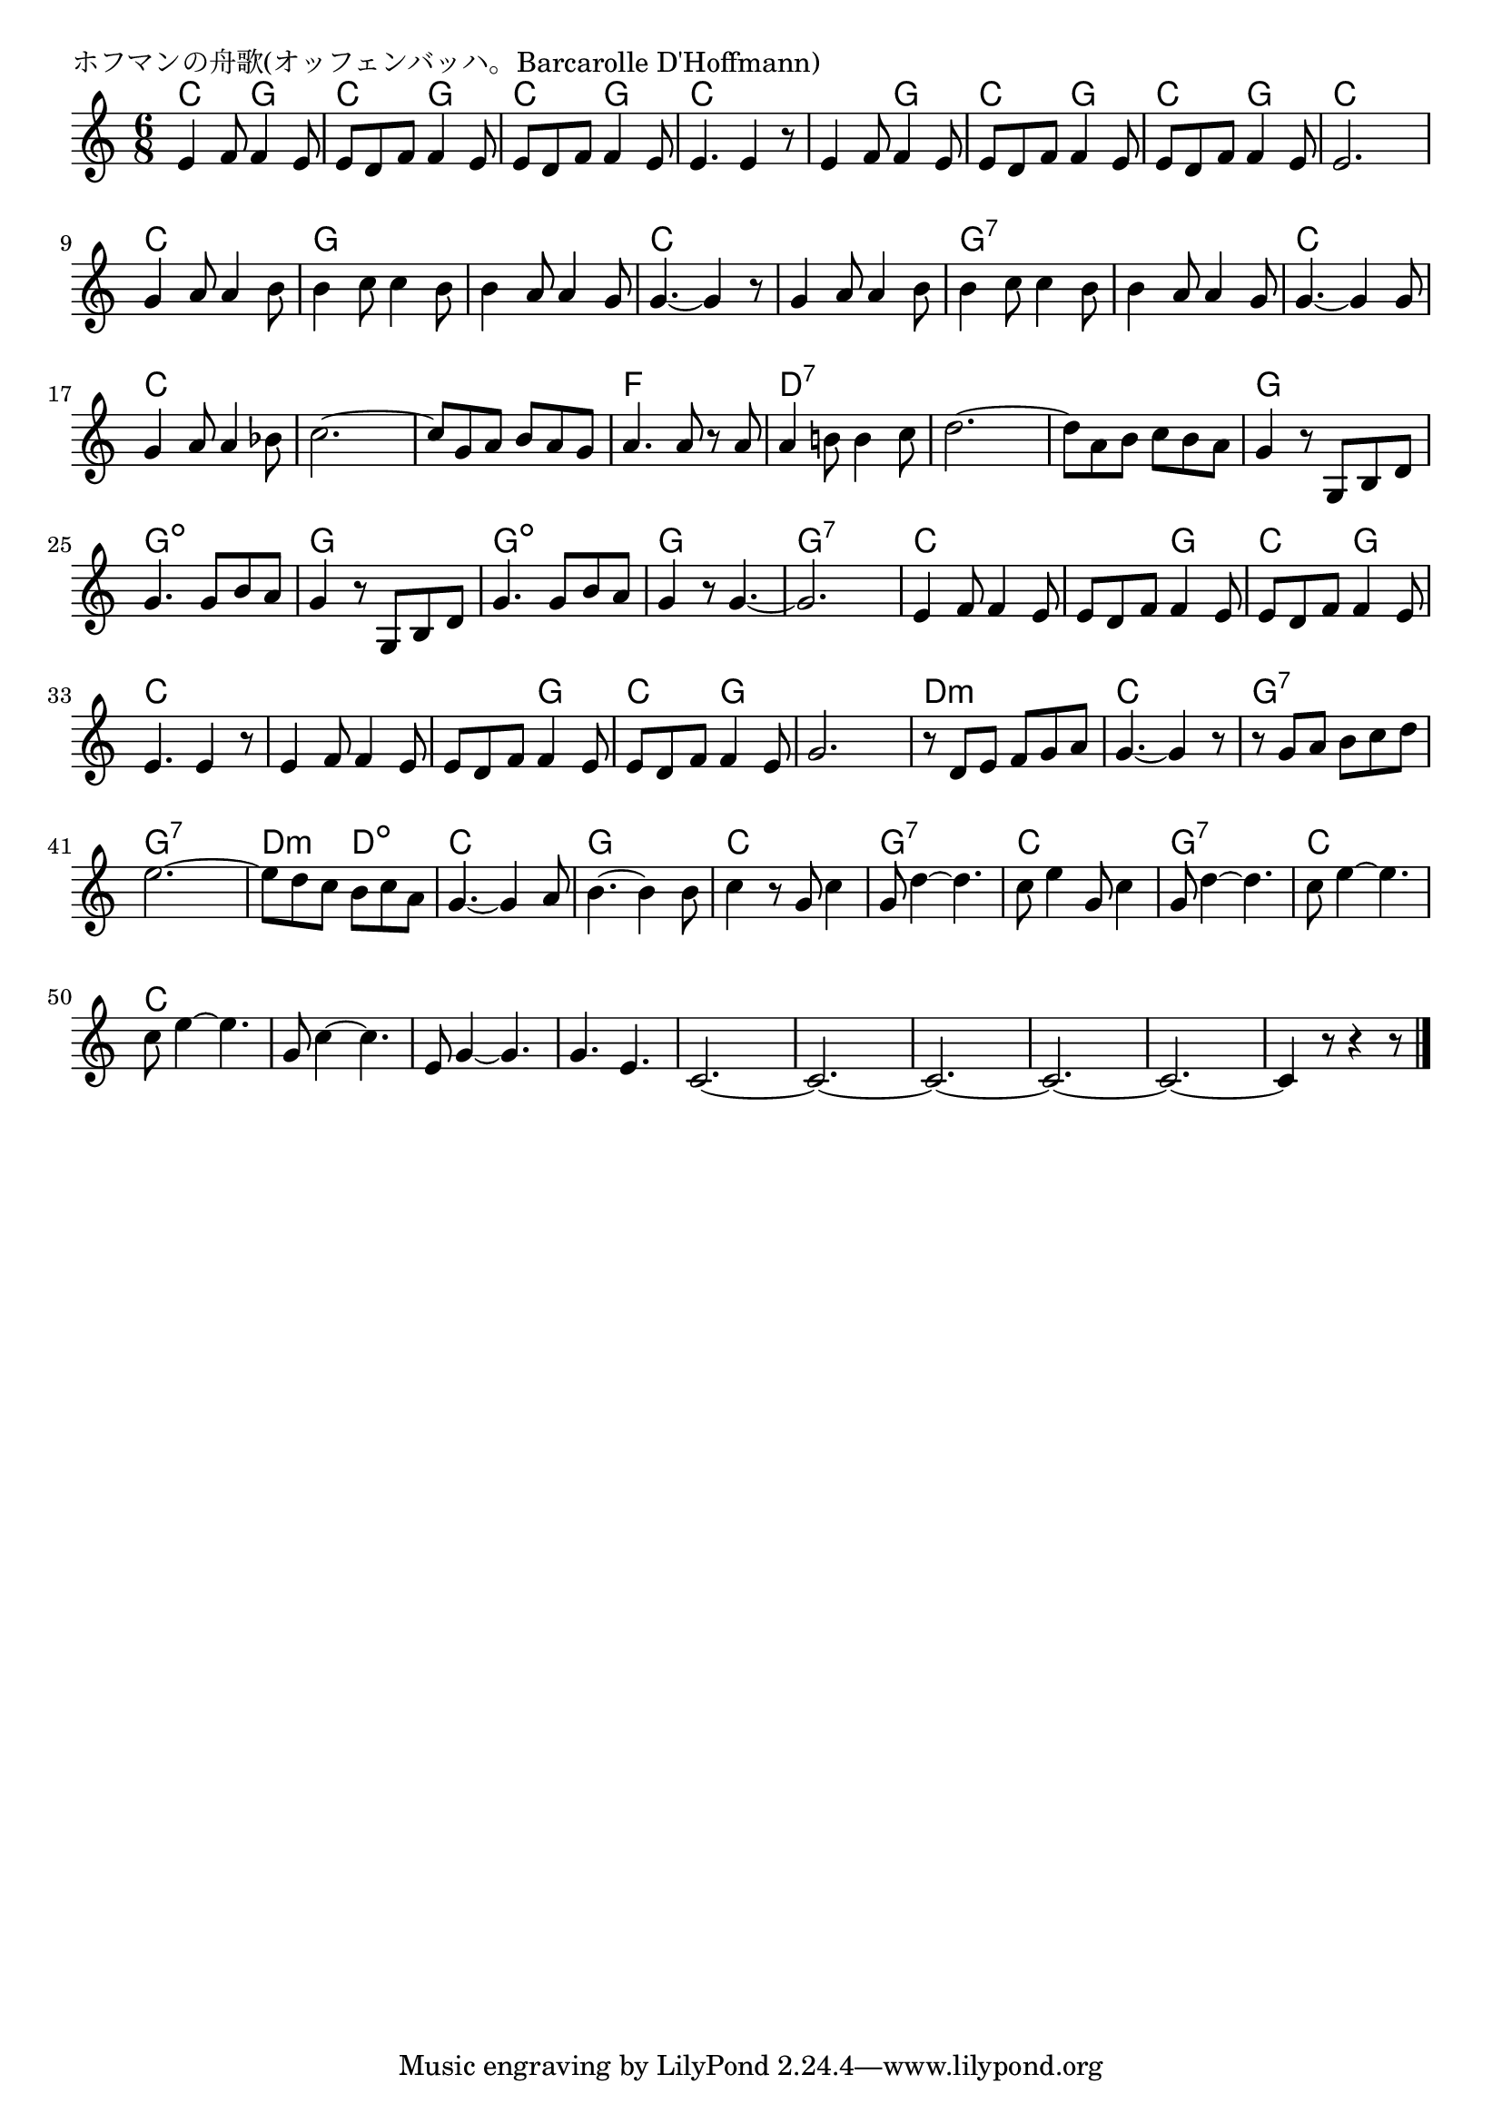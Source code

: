 \version "2.18.2"

% ホフマンの舟歌(オッフェンバッハ。Barcarolle D'Hoffmann)

\header {
piece = "ホフマンの舟歌(オッフェンバッハ。Barcarolle D'Hoffmann)"
}

melody =
\relative c' {
\key c \major
\time 6/8
\set Score.tempoHideNote = ##t
\tempo 4=90
\numericTimeSignature
%
e4 f8 f4 e8 |
e8 d f f4 e8 |
e8 d f f4 e8 |

e4. e4 r8 |
e4 f8 f4 e8 | % 5
e d f f4 e8 |

e d f f4 e8 |
e2. |
g4 a8 a4 b8 | % 9

b4 c8 c4 b8 |
b4 a8 a4 g8 |
g4.~g4 r8 |

g4 a8 a4 b8 |
b4 c8 c4 b8 |
b4 a8 a4 g8 |

g4.~g4 g8 |
g4 a8 a4 bes8 |
c2.~ |

c8 g a b a g |
a4. a8 r a |
a4 b!8 b4 c8 |
d2.~ |

d8 a b c b a |
g4 r8 g, b d |
g4. g8 b a |
g4 r8 g, b d | % 26

g4. g8 b a |
g4 r8 g4.~ |
g2. |
e4 f8 f4 e8 |

e8 d f f4 e8 |
e d f f4 e8 |
e4. e4 r8 |
e4 f8 f4 e8 |

e d f f4 e8 |
e d f f4 e8 |
g2. |
r8 d e f g a |

g4.~g4 r8 |
r8 g a b c d |
e2.~ |
e8 d c b c a |

g4.~g4 a8 | % 43
b4.~b4 b8 |
c4 r8 g c4 |
g8 d'4~d4. |
c8 e4 g,8 c4 |

g8 d'4~d4. |
c8 e4~e4. |
c8 e4~e4. |
g,8 c4~c4. |
e,8 g4~g4. |

g4. e4. |
c2.~ |
c2.~ |
c2.~ |
c2.~ |
c2.~ |
c4 r8 r4 r8 





\bar "|."
}
\score {
<<
\chords {
\set noChordSymbol = ""
\set chordChanges=##t
%%
c4. g c g c g 
c c c g c g
c g c c c c
g g g g c c
c c g:7 g:7 g:7 g:7
c c c c c c
c c f f d:7 d:7 d:7 d:7
d:7 d:7 g g g:dim g:dim g g
g:dim g:dim g g g:7 g:7 c c
c g c g c c c c
c g c g g g d:m d:m 
c c g:7 g:7 g:7 g:7 d:m d:dim
c c g g c c g:7 g:7 c c
g:7 g:7 c c c c c c c c
c c c c c c c c c c c c c c




}
\new Staff {\melody}
>>
\layout {
line-width = #190
indent = 0\mm
}
\midi {}
}